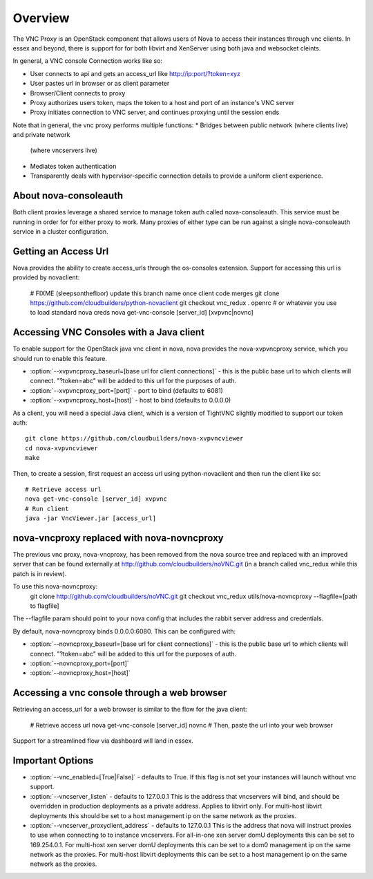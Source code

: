 ..
      Copyright 2010-2011 United States Government as represented by the
      Administrator of the National Aeronautics and Space Administration.
      All Rights Reserved.

      Licensed under the Apache License, Version 2.0 (the "License"); you may
      not use this file except in compliance with the License. You may obtain
      a copy of the License at

          http://www.apache.org/licenses/LICENSE-2.0

      Unless required by applicable law or agreed to in writing, software
      distributed under the License is distributed on an "AS IS" BASIS, WITHOUT
      WARRANTIES OR CONDITIONS OF ANY KIND, either express or implied. See the
      License for the specific language governing permissions and limitations
      under the License.


Overview
========
The VNC Proxy is an OpenStack component that allows users of Nova to access
their instances through vnc clients.  In essex and beyond, there is support
for for both libvirt and XenServer using both java and websocket cleints.

In general, a VNC console Connection works like so:

* User connects to api and gets an access_url like http://ip:port/?token=xyz
* User pastes url in browser or as client parameter
* Browser/Client connects to proxy
* Proxy authorizes users token, maps the token to a host and port of an
  instance's VNC server
* Proxy initiates connection to VNC server, and continues proxying until
  the session ends

Note that in general, the vnc proxy performs multiple functions:
* Bridges between public network (where clients live) and private network
  (where vncservers live)
* Mediates token authentication
* Transparently deals with hypervisor-specific connection details to provide
  a uniform client experience.


About nova-consoleauth
----------------------
Both client proxies leverage a shared service to manage token auth called
nova-consoleauth.  This service must be running in order for for either proxy
to work.  Many proxies of either type can be run against a single
nova-consoleauth service in a cluster configuration.

Getting an Access Url
---------------------
Nova provides the ability to create access_urls through the os-consoles extension.
Support for accessing this url is provided by novaclient:

    # FIXME (sleepsonthefloor) update this branch name once client code merges
    git clone https://github.com/cloudbuilders/python-novaclient
    git checkout vnc_redux
    . openrc # or whatever you use to load standard nova creds
    nova get-vnc-console [server_id] [xvpvnc|novnc]


Accessing VNC Consoles with a Java client
-----------------------------------------
To enable support for the OpenStack java vnc client in nova, nova provides the
nova-xvpvncproxy service, which you should run to enable this feature.

* :option:`--xvpvncproxy_baseurl=[base url for client connections]` -
  this is the public base url to which clients will connect.  "?token=abc"
  will be added to this url for the purposes of auth.
* :option:`--xvpvncproxy_port=[port]` - port to bind (defaults to 6081)
* :option:`--xvpvncproxy_host=[host]` - host to bind (defaults to 0.0.0.0)

As a client, you will need a special Java client, which is
a version of TightVNC slightly modified to support our token auth::

    git clone https://github.com/cloudbuilders/nova-xvpvncviewer
    cd nova-xvpvncviewer
    make

Then, to create a session, first request an access url using python-novaclient
and then run the client like so::

    # Retrieve access url
    nova get-vnc-console [server_id] xvpvnc
    # Run client
    java -jar VncViewer.jar [access_url]


nova-vncproxy replaced with nova-novncproxy
-------------------------------------------
The previous vnc proxy, nova-vncproxy, has been removed from the nova source
tree and replaced with an improved server that can be found externally at
http://github.com/cloudbuilders/noVNC.git (in a branch called vnc_redux while
this patch is in review).

To use this nova-novncproxy:
    git clone http://github.com/cloudbuilders/noVNC.git
    git checkout vnc_redux
    utils/nova-novncproxy --flagfile=[path to flagfile]

The --flagfile param should point to your nova config that includes the rabbit
server address and credentials.

By default, nova-novncproxy binds 0.0.0.0:6080.  This can be configured with:

* :option:`--novncproxy_baseurl=[base url for client connections]` -
  this is the public base url to which clients will connect.  "?token=abc"
  will be added to this url for the purposes of auth.
* :option:`--novncproxy_port=[port]`
* :option:`--novncproxy_host=[host]`


Accessing a vnc console through a web browser
---------------------------------------------
Retrieving an access_url for a web browser is similar to the flow for
the java client:

    # Retrieve access url
    nova get-vnc-console [server_id] novnc
    # Then, paste the url into your web browser

Support for a streamlined flow via dashboard will land in essex.


Important Options
-----------------
* :option:`--vnc_enabled=[True|False]` - defaults to True. If this flag is
  not set your instances will launch without vnc support.
* :option:`--vncserver_listen` - defaults to 127.0.0.1
  This is the address that vncservers will bind, and should be overridden in
  production deployments as a private address.  Applies to libvirt only.
  For multi-host libvirt  deployments this should be set to a host
  management ip on the same network as the proxies.
* :option:`--vncserver_proxyclient_address` - defaults to 127.0.0.1
  This is the address that nova will instruct proxies to use when connecting to
  to instance vncservers.
  For all-in-one xen server domU deployments this can be set to 169.254.0.1.
  For multi-host xen server domU deployments this can be set to a dom0
  management ip on the same network as the proxies.
  For multi-host libvirt  deployments this can be set to a host
  management ip on the same network as the proxies.
